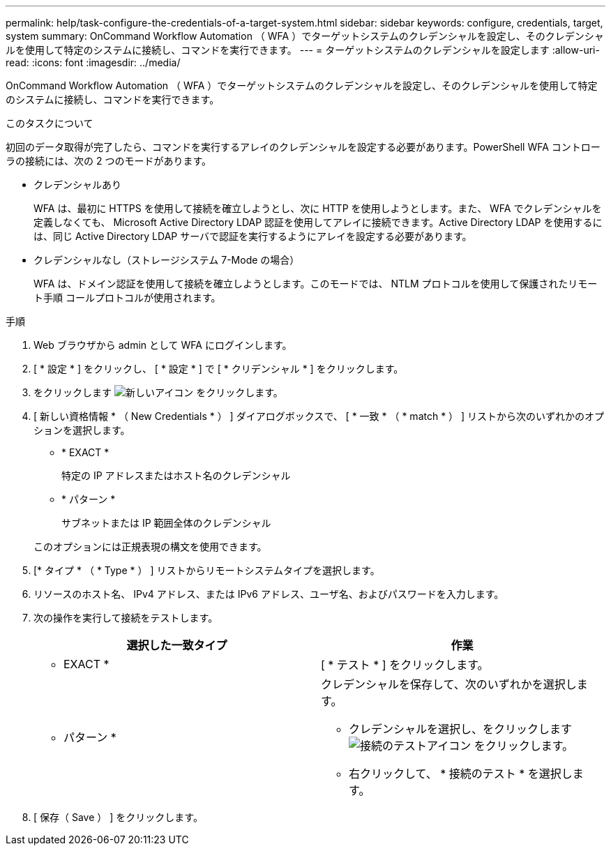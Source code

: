 ---
permalink: help/task-configure-the-credentials-of-a-target-system.html 
sidebar: sidebar 
keywords: configure, credentials, target, system 
summary: OnCommand Workflow Automation （ WFA ）でターゲットシステムのクレデンシャルを設定し、そのクレデンシャルを使用して特定のシステムに接続し、コマンドを実行できます。 
---
= ターゲットシステムのクレデンシャルを設定します
:allow-uri-read: 
:icons: font
:imagesdir: ../media/


[role="lead"]
OnCommand Workflow Automation （ WFA ）でターゲットシステムのクレデンシャルを設定し、そのクレデンシャルを使用して特定のシステムに接続し、コマンドを実行できます。

.このタスクについて
初回のデータ取得が完了したら、コマンドを実行するアレイのクレデンシャルを設定する必要があります。PowerShell WFA コントローラの接続には、次の 2 つのモードがあります。

* クレデンシャルあり
+
WFA は、最初に HTTPS を使用して接続を確立しようとし、次に HTTP を使用しようとします。また、 WFA でクレデンシャルを定義しなくても、 Microsoft Active Directory LDAP 認証を使用してアレイに接続できます。Active Directory LDAP を使用するには、同じ Active Directory LDAP サーバで認証を実行するようにアレイを設定する必要があります。

* クレデンシャルなし（ストレージシステム 7-Mode の場合）
+
WFA は、ドメイン認証を使用して接続を確立しようとします。このモードでは、 NTLM プロトコルを使用して保護されたリモート手順 コールプロトコルが使用されます。



.手順
. Web ブラウザから admin として WFA にログインします。
. [ * 設定 * ] をクリックし、 [ * 設定 * ] で [ * クリデンシャル * ] をクリックします。
. をクリックします image:../media/new_wfa_icon.gif["新しいアイコン"] をクリックします。
. [ 新しい資格情報 * （ New Credentials * ） ] ダイアログボックスで、 [ * 一致 * （ * match * ） ] リストから次のいずれかのオプションを選択します。
+
** * EXACT *
+
特定の IP アドレスまたはホスト名のクレデンシャル

** * パターン *
+
サブネットまたは IP 範囲全体のクレデンシャル

+
このオプションには正規表現の構文を使用できます。



. [* タイプ * （ * Type * ） ] リストからリモートシステムタイプを選択します。
. リソースのホスト名、 IPv4 アドレス、または IPv6 アドレス、ユーザ名、およびパスワードを入力します。
. 次の操作を実行して接続をテストします。
+
[cols="2*"]
|===
| 選択した一致タイプ | 作業 


 a| 
* EXACT *
 a| 
[ * テスト * ] をクリックします。



 a| 
* パターン *
 a| 
クレデンシャルを保存して、次のいずれかを選択します。

** クレデンシャルを選択し、をクリックします image:../media/test_connectivity_wfa_icon.gif["接続のテストアイコン"] をクリックします。
** 右クリックして、 * 接続のテスト * を選択します。


|===
. [ 保存（ Save ） ] をクリックします。

